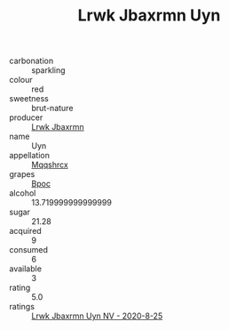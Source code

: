 :PROPERTIES:
:ID:                     f121bb62-f7be-4fb7-a0bf-a60cff5b9b34
:END:
#+TITLE: Lrwk Jbaxrmn Uyn 

- carbonation :: sparkling
- colour :: red
- sweetness :: brut-nature
- producer :: [[id:a9621b95-966c-4319-8256-6168df5411b3][Lrwk Jbaxrmn]]
- name :: Uyn
- appellation :: [[id:e509dff3-47a1-40fb-af4a-d7822c00b9e5][Mqqshrcx]]
- grapes :: [[id:3e7e650d-931b-4d4e-9f3d-16d1e2f078c9][Bpoc]]
- alcohol :: 13.719999999999999
- sugar :: 21.28
- acquired :: 9
- consumed :: 6
- available :: 3
- rating :: 5.0
- ratings :: [[id:c297bcd6-f835-4a6a-b264-101f1690985e][Lrwk Jbaxrmn Uyn NV - 2020-8-25]]


